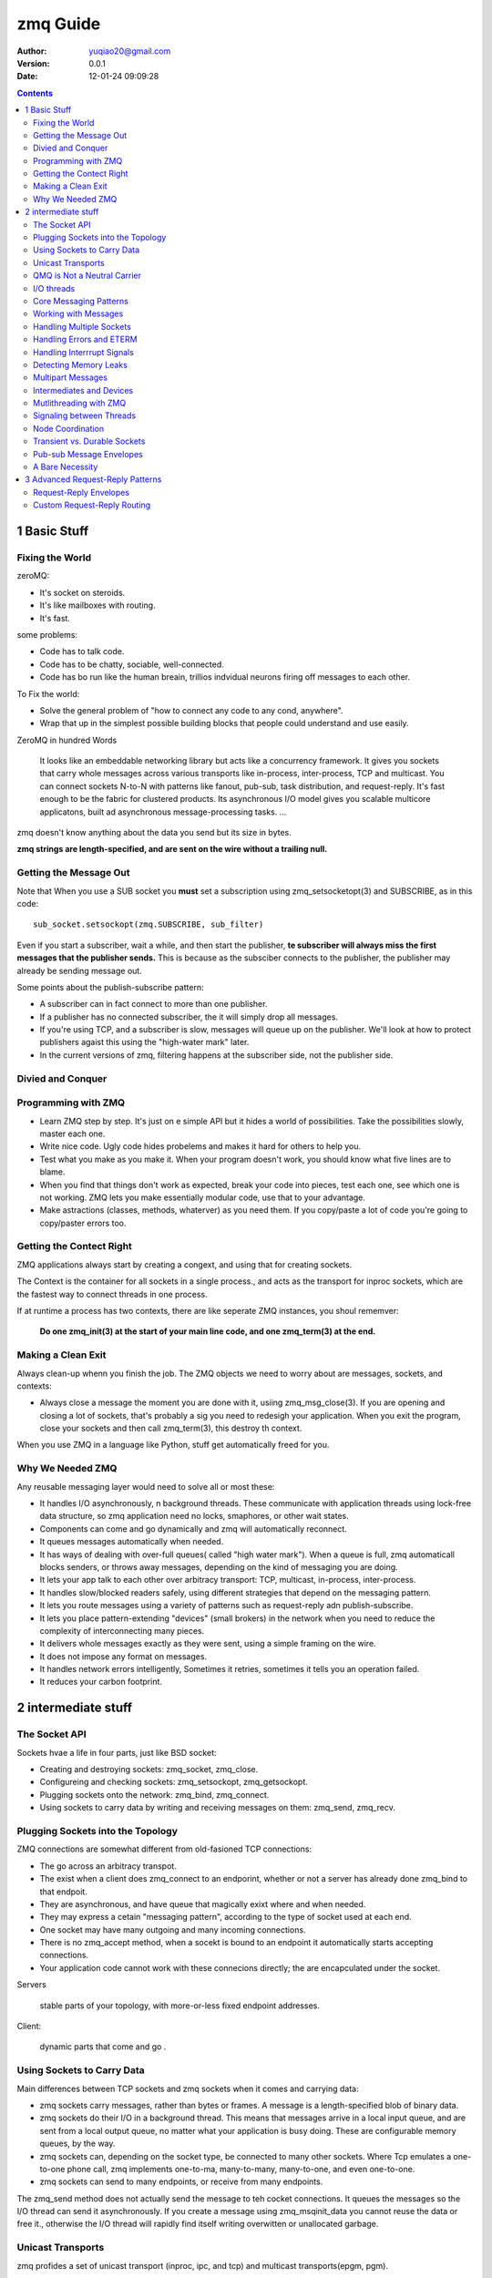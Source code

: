 ============================
zmq Guide
============================

:author: yuqiao20@gmail.com
:version: 0.0.1
:Date: 12-01-24 09:09:28 

.. contents::

1 Basic Stuff
=============
Fixing the World
--------------------
zeroMQ:

- It's socket on steroids.
- It's like mailboxes with routing.
- It's fast.

some problems:

- Code has to talk code.
- Code has to be chatty, sociable, well-connected.
- Code has bo run like the human breain, trillios indvidual neurons firing off messages to each other.

To Fix the world:

- Solve the general problem of "how to connect any code to any cond, anywhere".
- Wrap that up in the simplest possible building blocks that people could understand and use easily.

ZeroMQ in hundred Words

    It looks like an embeddable networking library but acts like a concurrency framework. It gives you sockets that carry whole messages across various transports like in-process, inter-process, TCP and multicast. You can connect sockets N-to-N with patterns like fanout, pub-sub, task distribution, and request-reply. It's fast enough to be the fabric for clustered products. Its asynchronous I/O model gives you scalable multicore applicatons, built ad asynchronous
    message-processing tasks. ...

zmq doesn't know anything about the data you send but its size in bytes.

**zmq strings are length-specified, and are sent on the wire without a trailing null.**

Getting the Message Out
-----------------------
Note that When you use a SUB socket you **must** set a subscription using zmq_setsocketopt(3) and SUBSCRIBE, as in this code::

    sub_socket.setsockopt(zmq.SUBSCRIBE, sub_filter)

Even if you start a subscriber, wait a while, and then start the publisher, **te subscriber will always miss the first messages that the publisher sends.** This is because as the subsciber connects to the publisher, the publisher may already be sending message out.

Some points about the publish-subscribe pattern:

- A subscriber can in fact connect to more than one publisher.
- If a publisher has no connected subscriber, the it will simply drop all messages.
- If you're using TCP, and a subscriber is slow, messages will queue up on the publisher. We'll look at how to protect publishers agaist this using the "high-water mark" later.
- In the current versions of zmq, filtering happens at the subscriber side, not the publisher side.

Divied and Conquer
------------------

Programming with ZMQ
--------------------
- Learn ZMQ step by step. It's just on e simple API but it hides a world of possibilities. Take the possibilities slowly, master each one.
- Write nice code. Ugly code hides probelems and makes it hard for others to help you. 
- Test what you make as you make it. When your program doesn't work, you should know what five lines are to blame.
- When you find that things don't work as expected, break your code into pieces, test each one, see which one is not working. ZMQ lets you make essentially modular code, use that to your advantage.
- Make astractions (classes, methods, whaterver) as you need them. If you copy/paste a lot of code you're going to copy/paster errors too.

Getting the Contect Right
-------------------------
ZMQ applications always start by creating a congext, and using that for creating sockets.

The Context is the container for all sockets in a single process., and acts as the transport for inproc sockets, which are the fastest way to connect threads in one process.

If at runtime a process has two contexts, there are like seperate ZMQ instances, you shoul rememver:

    **Do one zmq_init(3) at the start of your main line code, and one zmq_term(3) at the end.**

Making a Clean Exit
-------------------
Always clean-up whenn you finish the job.
The ZMQ objects we need to worry about are messages, sockets, and contexts:

- Always close a message the moment you are done with it, usiing zmq_msg_close(3).
  If you are opening and closing a lot of sockets, that's probably a sig you need to redesigh your application.
  When you exit the program, close your sockets and then call zmq_term(3), this destroy th context.

When you use ZMQ in a language like Python, stuff get automatically freed for you.

Why We Needed ZMQ
-----------------
Any reusable messaging layer would need to solve all or most these:

- It handles I/O asynchronously, n background threads. These communicate with application threads using lock-free data structure, so zmq application need no locks, smaphores, or other wait states.
- Components can come and go dynamically and zmq will automatically reconnect.
- It queues messages automatically when needed.
- It has ways of dealing with over-full queues( called "high water mark"). When a queue is full, zmq automaticall blocks senders, or throws away messages, depending on the kind of messaging you are doing.
- It lets your app talk to each other over arbitracy transport: TCP, multicast, in-process, inter-process.
- It handles slow/blocked readers safely, using different strategies that depend on the messaging pattern.
- It lets you route messages using a variety of patterns such as request-reply adn publish-subscribe.
- It lets you place pattern-extending "devices" (small brokers) in the network when you need to reduce the complexity of interconnecting many pieces.
- It delivers whole messages exactly as they were sent, using a simple framing on the wire.
- It does not impose any format on messages.
- It handles network errors intelligently, Sometimes it retries, sometimes it tells you an operation failed.
- It reduces your carbon footprint.

2 intermediate stuff
====================
The Socket API
--------------
Sockets hvae a life in four parts, just like BSD socket:

- Creating and destroying sockets: zmq_socket, zmq_close.
- Configureing and checking sockets: zmq_setsockopt, zmq_getsockopt.
- Plugging sockets onto the network: zmq_bind, zmq_connect.
- Using sockets to carry data by writing and receiving messages on them: zmq_send, zmq_recv.

Plugging Sockets into the Topology
----------------------------------
ZMQ connections are somewhat different from old-fasioned TCP connections:

- The go across an arbitracy transpot.
- The exist when a client does zmq_connect to an endporint, whether or not a server has already done zmq_bind to that endpoit.
- They are asynchronous, and have queue that magically exixt where and when needed.
- They may express a cetain "messaging pattern", according to the type of socket used at each end.
- One socket may have many outgoing and many incoming connections.
- There is no zmq_accept method, when a socekt is bound to an endpoint it automatically starts accepting connections.
- Your application code cannot work with these connecions directly; the are encapculated under the socket.

Servers
    
    stable parts of your topology, with more-or-less fixed endpoint addresses.

Client:

    dynamic parts that come and go .

Using Sockets to Carry Data
---------------------------
Main differences between TCP sockets and zmq sockets when it comes and carrying data:

- zmq sockets carry messages, rather than bytes or frames. A message is a length-specified blob of binary data.
- zmq sockets do their I/O in a background thread. This means that messages arrive in a local input queue, and are sent from a local output queue, no matter what your application is busy doing. These are configurable memory queues, by the way.
- zmq sockets can, depending on the socket type, be connected to many other sockets. Where Tcp emulates a one-to-one phone call, zmq implements one-to-ma, many-to-many, many-to-one, and even one-to-one.
- zmq sockets can send to many endpoints, or receive from many endpoints.

The zmq_send method does not actually send the message to teh cocket connections. It queues the messages so the I/O thread can send it asynchronously.
If you create a message using zmq_msqinit_data you cannot reuse the data or free it., otherwise the I/O thread will rapidly find itself writing overwitten or unallocated garbage.

Unicast Transports
------------------
zmq profides a set of unicast transport (inproc, ipc, and tcp) and multicast transports(epgm, pgm).

tcp:

    A disconnected TCP transport. Elastic, portable and fast enough for most cases.

ipc:

    Inter-process transport. it does not work on Windows. You need to create these with appropriate permissions otherwise they may not bea shareable between processes running under different user ids.

inproc:
    The inter-thread transport. It is a connected signaling transport. The fastest. Limitition: **You must do bind before connect** . 


QMQ is Not a Neutral Carrier
----------------------------
zmq imposes a framing on the transport protocols it uses. The framing is not compatible with existing protocols, which tend to use their own framing.

I/O threads
-----------
One I/O thread is sufficient for all but the most extreme applications.

This is the magic '1' that we use when creating a context, meaning "use one I/O thread'::

    void *context = zmq_init(1);

A traditional networked application has one process or one thread per remote connection, and that process or thread handles one socket. zmq lets you collpase this entire structure into a single thread, and then break it up as necessary for scaling.

Core Messaging Patterns
-----------------------
Underneath the brown paper wrapping of ZMQ's socket API lies the world of messaging patterns.

ZMQ routes and queues messages according to precise recipes called *patterns* .

The built-in core ZMQ patterns are:

- Request-reply,
- Publish-subscribe,
- Pipeline,

other:

- Exclusive pair,

connect-bind pair:

- PUB, SUB
- REQ, REP
- REQ, ROUTER
- DEALER, REP
- DEALER, ROUTER
- DEALER, DEALER
- ROUTER, ROUTER
- PUSH, PULL
- PAIR, PAIR


Working with Messages
---------------------
**Note that when you hvae passed  a message to zmq_send, ZMQ will clear the message, i.e. set the size to zero. You cannot send the same message twice, and you can not access the message data after sending it.**

Some other things about messages:
- ZMQ sends and receives them automically. i.e. you get a whole message, or you don't get it at all.
- ZMQ dose not send a message right away but at some indeterminate later time.
- You can send zero-length messages, e.g. for sending a signal from one thread to another.
- A message must fit in memory. If you want to send files of arbitrary sizes, you should break them into pieces and send each piece as seperate message.
- You must call zmq_msg_close when finished with a message.

Handling Multiple Sockets
-------------------------
The right way is to use zmq_poll. An even better way might be to wrap zmq_poll in a framework that turns it into a nice event-drivern *reactor.* 

example::

    # Initialize poll set
    poller = zmq.Poller()
    poller.register(receiver, zmq.POLLIN)
    poller.register(subscriber, zmq.POLLIN)

    # Process messages from both sockets
    while True:
        socks = dict(poller.poll())

        if receiver in socks and socks[receiver] == zmq.POLLIN:
            message = receiver.recv()

Handling Errors and ETERM
-------------------------
ZMQ's error handling philosophy is a mix of fail-fast and resilience.

Processes, we believe, should be as vulnerable as possible to internal errors, adn as robust as possible against external attacks and errors.

Assertions, which pepper ther ZMQ code, are absolutely vital to robust code, they just have to be on the right side of the cellular wall.

Handling Interrrupt Signals
---------------------------
Realistic application need to shutdown cleanly when interrupted with Ctrl-C or another signal such as SIGTERM. By default, these simply kill the process,
meaning messages won't be flushed, files won't be closed cleanly, etc.

So we should handle a signal::

    interrupted = False

    def signal_handler(signum, frame):
        global interrupted
        interrupted = True
    
    signal.signal(signal.SIGINT, signal_handler)
    ...


Detecting Memory Leaks
----------------------
Using valgrind:

- install valgrind
- rebuild ZMQ with the ZMQ_MAKE_VALGRIND_HAPPY macro::

    $ export CPPFLAGS=-DZMQ_MAKE_VALGRIND_HAPPY
    $ ./configure
    $ make clean; make

- Fix your applications to exit cleanly after Ctrl-C.
- Build your application with -DDEBUG.
- Finally, run valgrind thus::

    valgrind --tool=memcheck --leak-check=full someprog

Multipart Messages
------------------
How we send the framse i a multipart message::

    zmq_send(socket, &message, ZMQ_SNDMORE);
    ...
    zmq_send(socket, &message, ZMQ_SNDMORE);
    ...
    zmq_send(socket, &message, 0);

How We receive it::

    zme_recv(socket, &message, 0);
    int64_t more;
    size_t more_size = sizeof(more);
    zmq_getsocketopt( socket, ZMQ_RCVMORE, &more, &more_size);
    if( !more)
        break;  // Last message part.

Intermediates and Devices
-------------------------
ZMQ devices can do intermediation of addresses, services, queues, or any other abstraction you care to define above the message and socket layers.

A Publish-Subscribe Proxy Server::

    # This is where the weather server sits
    frontend = context.socket(zmq.SUB)
    frontend.connect("tcp://192.168.55.210:5556")

    # This is our public endpoint for subscribers
    backend = context.socket(zmq.PUB)
    backend.bind("tcp://10.1.1.0:8100")

    # Subscribe on everything
    frontend.setsockopt(zmq.SUBSCRIBE, '') 

    # Shunt messages out to our own subscribers
    while True:
        # Process all parts of the message
        message = frontend.recv()
        more = frontend.getsockopt(zmq.RCVMORE)
        if more:
            backend.send(message, zmq.SNDMORE)
        else:
            backend.send(message)  # last message part 

A Request-Reply Broker::

    frontend = context.socket(zmq.XREP)
    backend = context.socket(zmq.XREQ)
    frontend.bind("tcp://*:5559")
    backend.bind("tcp://*:5560")

    # Initialize poll set
    poller = zmq.Poller()
    poller.register(frontend, zmq.POLLIN)
    poller.register(backend, zmq.POLLIN)

    # Switch messages between sockets
    while True:
        socks = dict(poller.poll())

        if socks.get(frontend) == zmq.POLLIN:
            message = frontend.recv()
            more = frontend.getsockopt(zmq.RCVMORE)
            if more:
                backend.send(message, zmq.SNDMORE)
            else:
                backend.send(message)

        if socks.get(backend) == zmq.POLLIN:
            message = backend.recv()
            more = backend.getsockopt(zmq.RCVMORE)
            if more:
                frontend.send(message, zmq.SNDMORE)
            else:
                frontend.send(message)

Built-in Devices:

- QUEUE, which is like the request-reply broker.
- FORWARDER, which is like the pub-sub proxy server.
- STREAMER, which is like FORWARDER but for pipeline flows.

The built-in devices do proper error handling. It's worth using the built-in devices when you can.

Example::

    context = zmq.Context(1)

    # Socket facing clients
    frontend = context.socket(zmq.XREP)
    frontend.bind("tcp://*:5559")

    # Socket facing services
    backend  = context.socket(zmq.XREQ)
    backend.bind("tcp://*:5560")

    zmq.device(zmq.QUEUE, frontend, backend)

    # We never get here...
    frontend.close()
    backend.close()
    context.term()

Mutlithreading with ZMQ
-----------------------
To make utterly perfect MT programs **we don't need mutexes, locks, or any other form of inter-thread communication except messages sent across ZMQ sockets.**

You should follow some rules to write happy multithreaded code with ZMQ:

- You MUST NOT access the same data from multiple threads. Using classic MT techniques like mutexes are an anti-pattern in ZMQ applications. The only exception is a ZMQ context object, with is threadsafe.
- You MUST create a ZMQ context for your process, and pass that to all threads that you want to connect via inproc sockets.
- You MAY treat threads as separate tasks, with their own context, but these threads cannot communicate over inproc.
- You MUST NOT share ZMQ sockets between threads.

Example::

    def worker_routine(worker_url, context):
        """ Worker routine """
        # Socket to talk to dispatcher
        socket = context.socket(zmq.REP)
        socket.connect(worker_url)
        while True:
            string  = socket.recv()
            print("Received request: [%s]\n" % (string))
            # do some 'work'
            time.sleep(1)
            #send reply back to client
            socket.send("World")

    def main():
        """ server routine """
        url_worker = "inproc://workers"
        url_client = "tcp://*:5555"
        # Prepare our context and sockets
        context = zmq.Context(1)
        # Socket to talk to clients
        clients = context.socket(zmq.XREP)
        clients.bind(url_client)
        # Socket to talk to workers
        workers = context.socket(zmq.XREQ)
        workers.bind(url_worker)
        # Launch pool of worker threads
        for i in range(5):
            thread = threading.Thread(target=worker_routine, args=(url_worker, context, ))
            thread.start()
        zmq.device(zmq.QUEUE, clients, workers)
        # We never get here but clean up anyhow
        clients.close()
        workers.close()
        context.term()

Signaling between Threads
-------------------------
How to coordinate your threads?

The Only mechanism that you should use are ZMQ messages.

Use pair sockets over the *inproc* transport::

    def step1(context):
        """ step1 """
        # Signal downstream to step 2
        sender = context.socket(zmq.PAIR)
        sender.connect("inproc://step2")
        sender.send("")

    def step2(context):
        """ step2 """
        # Bind to inproc: endpoint, then start upstream thread
        receiver = context.socket(zmq.PAIR)
        receiver.bind("inproc://step2")
        thread = threading.Thread(target=step1, args=(context, ))
        thread.start()
        # Wait for signal
        string = receiver.recv()
        # Signal downstream to step 3
        sender = context.socket(zmq.PAIR)
        sender.connect("inproc://step3")
        sender.send("")
        return

    def main():
        """ server routine """
        # Prepare our context and sockets
        context = zmq.Context(1)
        # Bind to inproc: endpoint, then start upstream thread
        receiver = context.socket(zmq.PAIR)
        receiver.bind("inproc://step3")
        thread = threading.Thread(target=step2, args=(context, ))
        thread.start()
        # Wait for signal
        string = receiver.recv()
        print("Test successful!\n")
        receiver.close()
        context.term()
        return

Classice pattern for mt with ZMQ:

1. Two thread communicate over inproc, using a shared context.
#. The parent thread creates one socket, binds it to  an inproc:// endpoint, and then starts the child thread, passing the context to it.
#. The child thread creates the second socket, connects it to that inproc:// endpoints, and then signals to the parent thread that it's ready.

Why use PAIR?

- PAIR has the advantage of refusing more then one connection, the pair is exclusive.
- ROUTER wraps your message in an "envelope", meaning your zero-size signal turns into a multipart message.

Node Coordination
-----------------
PAIR socket do not automatically reconnect if the remote node goes away and comes back.

Robust Model:

- Publisher opens PUB socket and starts sending "Hello" messages (not data).
- Subscribers connect SUB socket and wehn they receive a Hello Message the tell the pubilsher via a REQ/REP socket pair.
- When the publisher has had all the nessary confirmations, it starts to send real data.

Transient vs. Durable Sockets
-----------------------------
If a receiver(SUB, PULL, REQ) side a socket sets an identity, then the sending (PUB, PUSH, PULL) side will buffer messages when they aren't connected up to the HWM. The sending side does not need to set an identity for this to work.

Note that ZMQ's transmit and receive buffers are invisible and automatic, just like TCP's buffer are.

To create a durable socket::

    zmq_setsockopt(socket, ZMQ_IDENTITY, "LUCY", 4);

Some comments on setting a socket identity:

- If you want to set an identity you must do it **before** connecting or binding the socket.
- It's the receiver that sets an identity: It's kind of like a session cookie in an HTTP web application.
- Identities are binary strings.
- Do not use the same identity for more than one socket. Any socket trying to connnect using a identity already taken by another socket will just be disconnected.
- Do not use random identities in application that create lots of sockets.
- If you need to know the identity of the *peer* you got a message from, only the ROUTER socket does this for you automatically. For any other socket type you must send the address expicitly, as a message part.
- **Using durable socket is often a bad idea.** It make senders accumulate entropy, which makes architectures fragile.

**If you use durable sockets(i.e. if you set the identity on a SUB socket), you must also guard against queue explosion by using the high-warter makr or HWM, on the publisher socket.**

Pub-sub Message Envelopes
-------------------------
Putting the key into a separeate frame makes the matching very obvious.
Exmaple::

    ##### PUB PART ###############
    publisher = context.socket(zmq.PUB)
    publisher.bind("tcp://*:5563")

    while True:
        # Write two messages, each with an envelope and content
        publisher.send_multipart(["A", "We don't want to see this"])
        publisher.send_multipart(["B", "We would like to see this"])
        time.sleep(1)

    ##### SUB PART ###############
    subscriber = context.socket(zmq.SUB)
    subscriber.connect("tcp://localhost:5563")
    subscriber.setsockopt(zmq.SUBSCRIBE, "B")
    
    while True:
        # Read envelope with address
        [address, contents] = subscriber.recv_multipart()
        print("[%s] %s\n" % (address, contents))
    
A Bare Necessity
----------------
ZMQ is like a box of pieces that plug together.

3 Advanced Request-Reply Patterns
=================================
Request-Reply Envelopes
-----------------------
In the Request-Reply pattern, the envelope holds the return address for replies. It is how a ZMQ network with no state can create round-trip request-reply dialogs.

ZMQ implements envelops using multipart data.

patterns::

    [REQ] <--> [REP]
    [REQ] <--> [ROUTER--DEALER] <--> [REP]
    [REQ] <--> [ROUTER--DEALER] <--> [ROUTER--DEALER] <--> [REP]
    ...etc.

More detailed explanation of the foure socket types we use for request-reply patterns:

- DEALAR just load-balances the messages you send to aull connected peers.
- REQ prepends an empty message part to every message you send, and removes the empty message part from each message you receive.
- ROUTER prepends an envelope with reply address to each messageit receives, before passing it to the application. It also chop off the envelope (the first message part) from each message it sends, and users that reply address to decide which peer the message should go to.
- REP stores all the messagee part up to the first empty message part, when you receive  a message and it passes the rest( the data) to you application. When you send a reply, REP prepends the saved envelopes to the message and sents it back using the same semantics as ROUTER.

**REP requires that the envelopes end with an empty message part.** If you're not using REQ at the other end of the chain then you must add the empty message part yourself.

How dose ROUTER get the reply addresses from?
    
    It uses the cocket's identity.


Custom Request-Reply Routing
----------------------------
There are at least three routing patterns:

- Router-to-dealer.
- Router-to-mama(REQ).
- Router-to-papa(REP).

Some warnings about customer routing:

- This goes against a f fairly solid ZMQ rule: *delegate peer addressing to the socket.* The only reason we do it is because ZMQ lacks a wide range of routng algorithms.
- Future version ZMQ will properly do some of the routing we're build here.
- While the built-in routing has certain guarantees of scalability, such as be friendly to devices, custom routing doesn't, You will need to make your onw devices.








